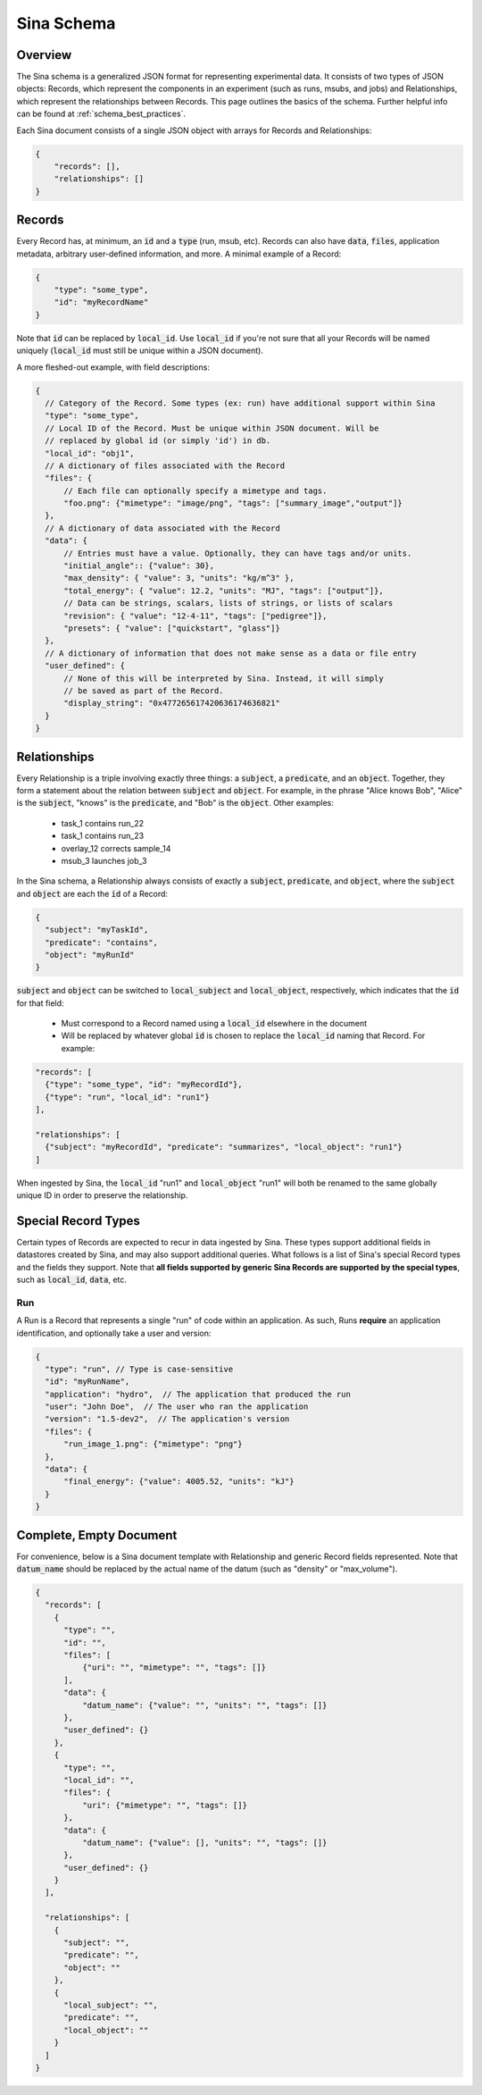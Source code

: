 .. _sina_schema:

Sina Schema
============

Overview
--------

The Sina schema is a generalized JSON format for representing experimental data.
It consists of two types of JSON objects: Records, which represent the components in
an experiment (such as runs, msubs, and jobs) and Relationships, which represent
the relationships between Records. This page outlines the basics of the schema.
Further helpful info can be found at :ref:`schema_best_practices`.

Each Sina document consists of a single JSON object with arrays for Records and
Relationships:

.. code-block:: javascript

    {
        "records": [],
        "relationships": []
    }


Records
-------

Every Record has, at minimum, an :code:`id` and a :code:`type` (run, msub,
etc). Records can also have :code:`data`, :code:`files`,
application metadata, arbitrary user-defined information, and more.
A minimal example of a Record:

.. code-block:: javascript

    {
        "type": "some_type",
        "id": "myRecordName"
    }

Note that :code:`id` can be replaced by :code:`local_id`. Use :code:`local_id`
if you're not sure that all your Records will be named uniquely (:code:`local_id` must
still be unique within a JSON document).

A more fleshed-out example, with field descriptions:

.. code-block:: javascript

    {
      // Category of the Record. Some types (ex: run) have additional support within Sina
      "type": "some_type",
      // Local ID of the Record. Must be unique within JSON document. Will be
      // replaced by global id (or simply 'id') in db.
      "local_id": "obj1",
      // A dictionary of files associated with the Record
      "files": {
          // Each file can optionally specify a mimetype and tags.
          "foo.png": {"mimetype": "image/png", "tags": ["summary_image","output"]}
      },
      // A dictionary of data associated with the Record
      "data": {
          // Entries must have a value. Optionally, they can have tags and/or units.
          "initial_angle":: {"value": 30},
          "max_density": { "value": 3, "units": "kg/m^3" },
          "total_energy": { "value": 12.2, "units": "MJ", "tags": ["output"]},
          // Data can be strings, scalars, lists of strings, or lists of scalars
          "revision": { "value": "12-4-11", "tags": ["pedigree"]},
          "presets": { "value": ["quickstart", "glass"]}
      },
      // A dictionary of information that does not make sense as a data or file entry
      "user_defined": {
          // None of this will be interpreted by Sina. Instead, it will simply
          // be saved as part of the Record.
          "display_string": "0x477265617420636174636821"
      }
    }


Relationships
-------------

Every Relationship is a triple involving exactly three things: a :code:`subject`,
a :code:`predicate`, and an :code:`object`. Together, they form a statement about the relation between
:code:`subject` and :code:`object`. For example, in the phrase "Alice knows Bob", "Alice" is
the :code:`subject`, "knows" is the :code:`predicate`, and "Bob" is the :code:`object`. Other examples:

  * task_1 contains run_22
  * task_1 contains run_23
  * overlay_12 corrects sample_14
  * msub_3 launches job_3

In the Sina schema, a Relationship always consists of exactly a :code:`subject`,
:code:`predicate`, and :code:`object`, where the :code:`subject` and :code:`object`
are each the :code:`id` of a Record:

.. code-block:: javascript

    {
      "subject": "myTaskId",
      "predicate": "contains",
      "object": "myRunId"
    }

:code:`subject` and :code:`object` can be switched to :code:`local_subject`
and :code:`local_object`, respectively, which indicates that the :code:`id` for that field:

  * Must correspond to a Record named using a :code:`local_id` elsewhere in the document
  * Will be replaced by whatever global :code:`id` is chosen to replace the :code:`local_id` naming that Record. For example:

.. code-block:: javascript

    "records": [
      {"type": "some_type", "id": "myRecordId"},
      {"type": "run", "local_id": "run1"}
    ],

    "relationships": [
      {"subject": "myRecordId", "predicate": "summarizes", "local_object": "run1"}
    ]

When ingested by Sina, the :code:`local_id` "run1" and :code:`local_object` "run1" will both be renamed
to the same globally unique ID in order to preserve the relationship.


Special Record Types
--------------------

Certain types of Records are expected to recur in data ingested by Sina.
These types support additional fields in datastores created by Sina, and
may also support additional queries. What follows is a list of Sina's
special Record types and the fields they support. Note that **all
fields supported by generic Sina Records are supported by the special types**,
such as :code:`local_id`, :code:`data`, etc.

Run
~~~

A Run is a Record that represents a single "run" of code within an application.
As such, Runs **require** an application identification, and optionally take
a user and version:

.. code-block:: javascript

    {
      "type": "run", // Type is case-sensitive
      "id": "myRunName",
      "application": "hydro",  // The application that produced the run
      "user": "John Doe",  // The user who ran the application
      "version": "1.5-dev2",  // The application's version
      "files": {
          "run_image_1.png": {"mimetype": "png"}
      },
      "data": {
          "final_energy": {"value": 4005.52, "units": "kJ"}
      }
    }


Complete, Empty Document
------------------------

For convenience, below is a Sina document template with Relationship and generic
Record fields represented. Note that :code:`datum_name` should be replaced by the
actual name of the datum (such as "density" or "max_volume").

.. code-block:: javascript

    {
      "records": [
        {
          "type": "",
          "id": "",
          "files": [
              {"uri": "", "mimetype": "", "tags": []}
          ],
          "data": {
              "datum_name": {"value": "", "units": "", "tags": []}
          },
          "user_defined": {}
        },
        {
          "type": "",
          "local_id": "",
          "files": {
              "uri": {"mimetype": "", "tags": []}
          },
          "data": {
              "datum_name": {"value": [], "units": "", "tags": []}
          },
          "user_defined": {}
        }
      ],

      "relationships": [
        {
          "subject": "",
          "predicate": "",
          "object": ""
        },
        {
          "local_subject": "",
          "predicate": "",
          "local_object": ""
        }
      ]
    }
